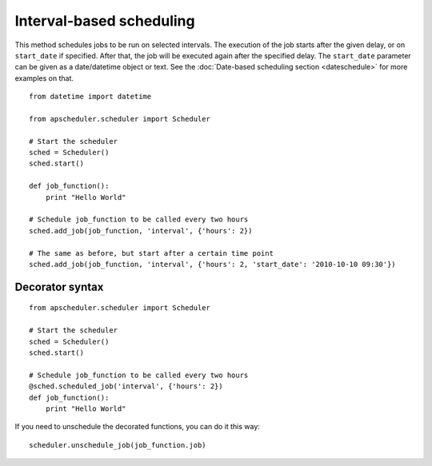 Interval-based scheduling
=========================

This method schedules jobs to be run on selected intervals. The execution of
the job starts after the given delay, or on ``start_date`` if specified. After
that, the job will be executed again after the specified delay. The
``start_date`` parameter can be given as a date/datetime object or text. See
the :doc:`Date-based scheduling section <dateschedule>` for more examples on
that.

::

    from datetime import datetime

    from apscheduler.scheduler import Scheduler
    
    # Start the scheduler
    sched = Scheduler()
    sched.start()
    
    def job_function():
        print "Hello World"

    # Schedule job_function to be called every two hours
    sched.add_job(job_function, 'interval', {'hours': 2})

    # The same as before, but start after a certain time point
    sched.add_job(job_function, 'interval', {'hours': 2, 'start_date': '2010-10-10 09:30'})


Decorator syntax
----------------

::

    from apscheduler.scheduler import Scheduler
    
    # Start the scheduler
    sched = Scheduler()
    sched.start()
    
    # Schedule job_function to be called every two hours
    @sched.scheduled_job('interval', {'hours': 2})
    def job_function():
        print "Hello World"

If you need to unschedule the decorated functions, you can do it this way::

    scheduler.unschedule_job(job_function.job)
